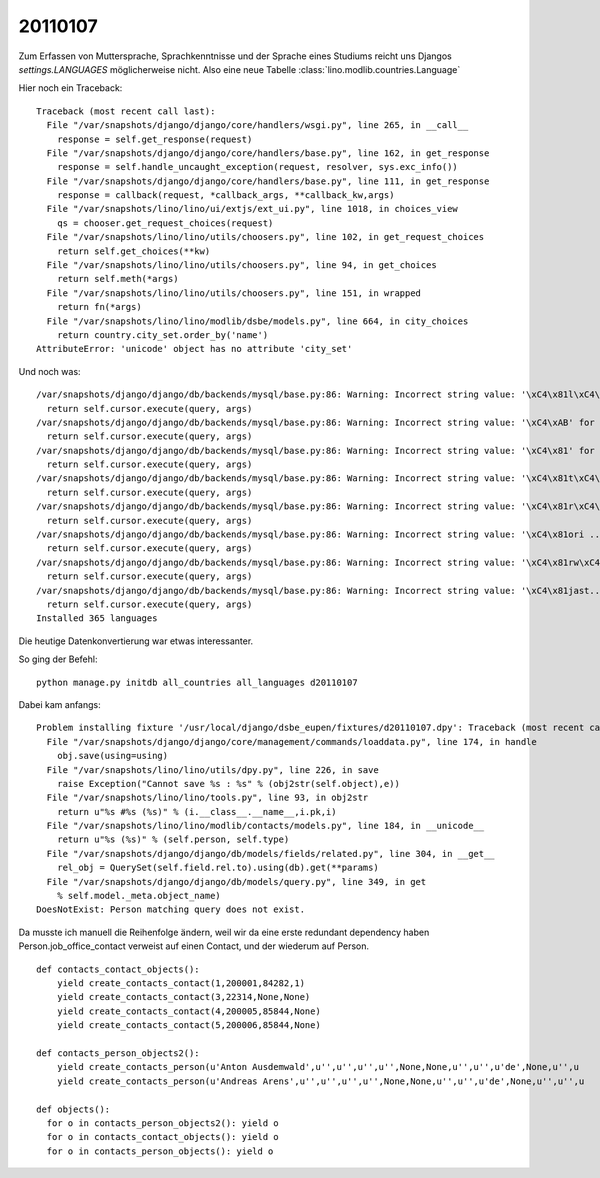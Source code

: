 20110107
========

Zum Erfassen von Muttersprache, Sprachkenntnisse und der Sprache eines Studiums reicht 
uns Djangos `settings.LANGUAGES` möglicherweise nicht. 
Also eine neue Tabelle :class:`lino.modlib.countries.Language`

Hier noch ein Traceback::

   Traceback (most recent call last):
     File "/var/snapshots/django/django/core/handlers/wsgi.py", line 265, in __call__
       response = self.get_response(request)
     File "/var/snapshots/django/django/core/handlers/base.py", line 162, in get_response
       response = self.handle_uncaught_exception(request, resolver, sys.exc_info())
     File "/var/snapshots/django/django/core/handlers/base.py", line 111, in get_response
       response = callback(request, *callback_args, **callback_kw,args)
     File "/var/snapshots/lino/lino/ui/extjs/ext_ui.py", line 1018, in choices_view
       qs = chooser.get_request_choices(request)
     File "/var/snapshots/lino/lino/utils/choosers.py", line 102, in get_request_choices
       return self.get_choices(**kw)
     File "/var/snapshots/lino/lino/utils/choosers.py", line 94, in get_choices
       return self.meth(*args)
     File "/var/snapshots/lino/lino/utils/choosers.py", line 151, in wrapped
       return fn(*args)
     File "/var/snapshots/lino/lino/modlib/dsbe/models.py", line 664, in city_choices
       return country.city_set.order_by('name')
   AttributeError: 'unicode' object has no attribute 'city_set'


Und noch was::

  /var/snapshots/django/django/db/backends/mysql/base.py:86: Warning: Incorrect string value: '\xC4\x81l\xC4\xAB' for column 'name' at row 1
    return self.cursor.execute(query, args)
  /var/snapshots/django/django/db/backends/mysql/base.py:86: Warning: Incorrect string value: '\xC4\xAB' for column 'name' at row 1
    return self.cursor.execute(query, args)
  /var/snapshots/django/django/db/backends/mysql/base.py:86: Warning: Incorrect string value: '\xC4\x81' for column 'name' at row 1
    return self.cursor.execute(query, args)
  /var/snapshots/django/django/db/backends/mysql/base.py:86: Warning: Incorrect string value: '\xC4\x81t\xC4\xAB-...' for column 'name' at row 1
    return self.cursor.execute(query, args)
  /var/snapshots/django/django/db/backends/mysql/base.py:86: Warning: Incorrect string value: '\xC4\x81r\xC4\xAB' for column 'name' at row 1
    return self.cursor.execute(query, args)
  /var/snapshots/django/django/db/backends/mysql/base.py:86: Warning: Incorrect string value: '\xC4\x81ori ...' for column 'name_fr' at row 1
    return self.cursor.execute(query, args)
  /var/snapshots/django/django/db/backends/mysql/base.py:86: Warning: Incorrect string value: '\xC4\x81rw\xC4\x81...' for column 'name' at row 1
    return self.cursor.execute(query, args)
  /var/snapshots/django/django/db/backends/mysql/base.py:86: Warning: Incorrect string value: '\xC4\x81jast...' for column 'name' at row 1
    return self.cursor.execute(query, args)
  Installed 365 languages
  
Die heutige Datenkonvertierung war etwas interessanter.

So ging der Befehl::

  python manage.py initdb all_countries all_languages d20110107  
  
Dabei kam anfangs::
  
  Problem installing fixture '/usr/local/django/dsbe_eupen/fixtures/d20110107.dpy': Traceback (most recent call last):
    File "/var/snapshots/django/django/core/management/commands/loaddata.py", line 174, in handle
      obj.save(using=using)
    File "/var/snapshots/lino/lino/utils/dpy.py", line 226, in save
      raise Exception("Cannot save %s : %s" % (obj2str(self.object),e))
    File "/var/snapshots/lino/lino/tools.py", line 93, in obj2str
      return u"%s #%s (%s)" % (i.__class__.__name__,i.pk,i)
    File "/var/snapshots/lino/lino/modlib/contacts/models.py", line 184, in __unicode__
      return u"%s (%s)" % (self.person, self.type)
    File "/var/snapshots/django/django/db/models/fields/related.py", line 304, in __get__
      rel_obj = QuerySet(self.field.rel.to).using(db).get(**params)
    File "/var/snapshots/django/django/db/models/query.py", line 349, in get
      % self.model._meta.object_name)
  DoesNotExist: Person matching query does not exist.
  
Da musste ich manuell die Reihenfolge ändern, weil wir 
da eine erste redundant dependency haben
Person.job_office_contact verweist auf einen Contact, 
und der wiederum auf Person.

::

  def contacts_contact_objects():
      yield create_contacts_contact(1,200001,84282,1)
      yield create_contacts_contact(3,22314,None,None)
      yield create_contacts_contact(4,200005,85844,None)
      yield create_contacts_contact(5,200006,85844,None)

  def contacts_person_objects2():
      yield create_contacts_person(u'Anton Ausdemwald',u'',u'',u'',u'',None,None,u'',u'',u'de',None,u'',u
      yield create_contacts_person(u'Andreas Arens',u'',u'',u'',u'',None,None,u'',u'',u'de',None,u'',u'',u

  def objects():
    for o in contacts_person_objects2(): yield o
    for o in contacts_contact_objects(): yield o
    for o in contacts_person_objects(): yield o

